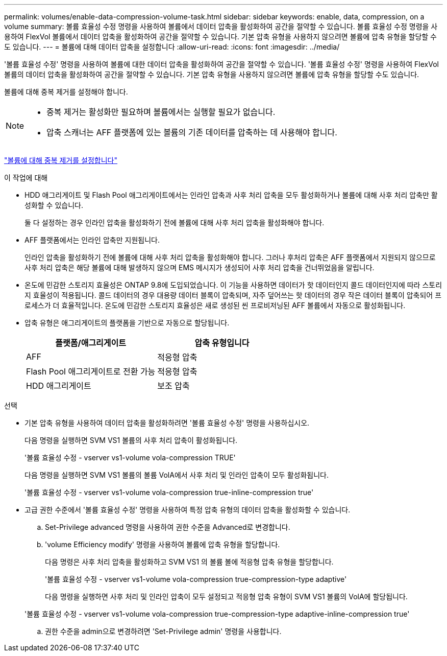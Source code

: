 ---
permalink: volumes/enable-data-compression-volume-task.html 
sidebar: sidebar 
keywords: enable, data, compression, on a volume 
summary: 볼륨 효율성 수정 명령을 사용하여 볼륨에서 데이터 압축을 활성화하여 공간을 절약할 수 있습니다. 볼륨 효율성 수정 명령을 사용하여 FlexVol 볼륨에서 데이터 압축을 활성화하여 공간을 절약할 수 있습니다. 기본 압축 유형을 사용하지 않으려면 볼륨에 압축 유형을 할당할 수도 있습니다. 
---
= 볼륨에 대해 데이터 압축을 설정합니다
:allow-uri-read: 
:icons: font
:imagesdir: ../media/


[role="lead"]
'볼륨 효율성 수정' 명령을 사용하여 볼륨에 대한 데이터 압축을 활성화하여 공간을 절약할 수 있습니다. '볼륨 효율성 수정' 명령을 사용하여 FlexVol 볼륨의 데이터 압축을 활성화하여 공간을 절약할 수 있습니다. 기본 압축 유형을 사용하지 않으려면 볼륨에 압축 유형을 할당할 수도 있습니다.

볼륨에 대해 중복 제거를 설정해야 합니다.

[NOTE]
====
* 중복 제거는 활성화만 필요하며 볼륨에서는 실행할 필요가 없습니다.
* 압축 스캐너는 AFF 플랫폼에 있는 볼륨의 기존 데이터를 압축하는 데 사용해야 합니다.


====
link:enable-deduplication-volume-task.html["볼륨에 대해 중복 제거를 설정합니다"]

.이 작업에 대해
* HDD 애그리게이트 및 Flash Pool 애그리게이트에서는 인라인 압축과 사후 처리 압축을 모두 활성화하거나 볼륨에 대해 사후 처리 압축만 활성화할 수 있습니다.
+
둘 다 설정하는 경우 인라인 압축을 활성화하기 전에 볼륨에 대해 사후 처리 압축을 활성화해야 합니다.

* AFF 플랫폼에서는 인라인 압축만 지원됩니다.
+
인라인 압축을 활성화하기 전에 볼륨에 대해 사후 처리 압축을 활성화해야 합니다. 그러나 후처리 압축은 AFF 플랫폼에서 지원되지 않으므로 사후 처리 압축은 해당 볼륨에 대해 발생하지 않으며 EMS 메시지가 생성되어 사후 처리 압축을 건너뛰었음을 알립니다.

* 온도에 민감한 스토리지 효율성은 ONTAP 9.8에 도입되었습니다. 이 기능을 사용하면 데이터가 핫 데이터인지 콜드 데이터인지에 따라 스토리지 효율성이 적용됩니다. 콜드 데이터의 경우 대용량 데이터 블록이 압축되며, 자주 덮어쓰는 핫 데이터의 경우 작은 데이터 블록이 압축되어 프로세스가 더 효율적입니다. 온도에 민감한 스토리지 효율성은 새로 생성된 씬 프로비저닝된 AFF 볼륨에서 자동으로 활성화됩니다.
* 압축 유형은 애그리게이트의 플랫폼을 기반으로 자동으로 할당됩니다.
+
[cols="2*"]
|===
| 플랫폼/애그리게이트 | 압축 유형입니다 


 a| 
AFF
 a| 
적응형 압축



 a| 
Flash Pool 애그리게이트로 전환 가능
 a| 
적응형 압축



 a| 
HDD 애그리게이트
 a| 
보조 압축

|===


.선택
* 기본 압축 유형을 사용하여 데이터 압축을 활성화하려면 '볼륨 효율성 수정' 명령을 사용하십시오.
+
다음 명령을 실행하면 SVM VS1 볼륨의 사후 처리 압축이 활성화됩니다.

+
'볼륨 효율성 수정 - vserver vs1-volume vola-compression TRUE'

+
다음 명령을 실행하면 SVM VS1 볼륨의 볼륨 VolA에서 사후 처리 및 인라인 압축이 모두 활성화됩니다.

+
'볼륨 효율성 수정 - vserver vs1-volume vola-compression true-inline-compression true'

* 고급 권한 수준에서 '볼륨 효율성 수정' 명령을 사용하여 특정 압축 유형의 데이터 압축을 활성화할 수 있습니다.
+
.. Set-Privilege advanced 명령을 사용하여 권한 수준을 Advanced로 변경합니다.
.. 'volume Efficiency modify' 명령을 사용하여 볼륨에 압축 유형을 할당합니다.
+
다음 명령은 사후 처리 압축을 활성화하고 SVM VS1 의 볼륨 볼에 적응형 압축 유형을 할당합니다.

+
'볼륨 효율성 수정 - vserver vs1-volume vola-compression true-compression-type adaptive'

+
다음 명령을 실행하면 사후 처리 및 인라인 압축이 모두 설정되고 적응형 압축 유형이 SVM VS1 볼륨의 VolA에 할당됩니다.

+
'볼륨 효율성 수정 - vserver vs1-volume vola-compression true-compression-type adaptive-inline-compression true'

.. 권한 수준을 admin으로 변경하려면 'Set-Privilege admin' 명령을 사용합니다.



